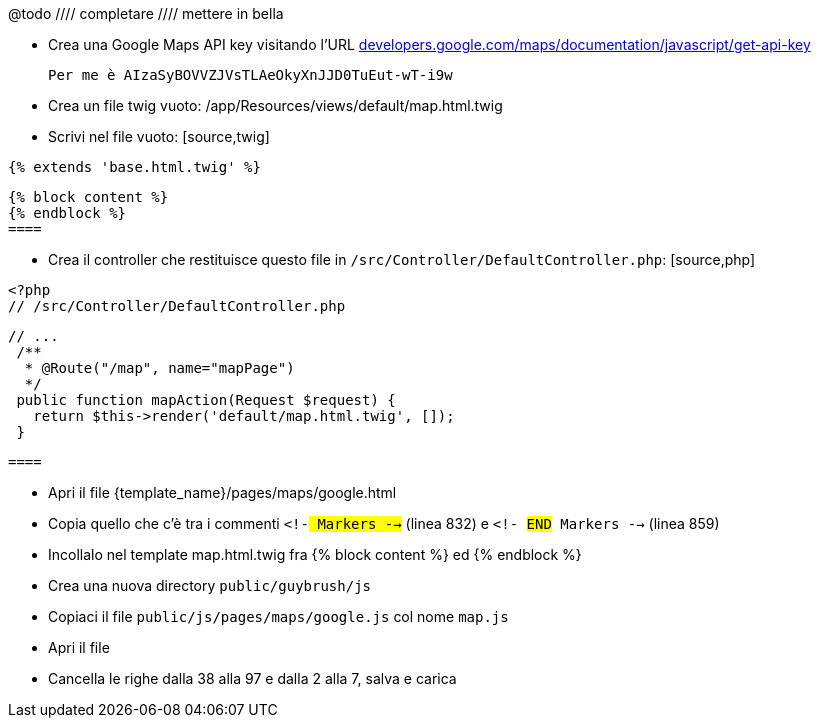 
@todo ////
completare
//// mettere in bella

* Crea una Google Maps API key visitando l'URL https://developers.google.com/maps/documentation/javascript/get-api-key[developers.google.com/maps/documentation/javascript/get-api-key]

  Per me è AIzaSyBOVVZJVsTLAeOkyXnJJD0TuEut-wT-i9w

* Crea un file twig vuoto: /app/Resources/views/default/map.html.twig
* Scrivi nel file vuoto:
  [source,twig]
====
  {% extends 'base.html.twig' %}

  {% block content %}
  {% endblock %}
  ====

* Crea il controller che restituisce questo file in `/src/Controller/DefaultController.php`:
  [source,php]
====
  <?php
  // /src/Controller/DefaultController.php

  // ...
   /**
    * @Route("/map", name="mapPage")
    */
   public function mapAction(Request $request) {
     return $this->render('default/map.html.twig', []);
   }

  ====

* Apri il file {template_name}/pages/maps/google.html
* Copia quello che c'è tra i commenti `<!-## Markers -->` (linea 832) e `<!-## #END# Markers -->` (linea 859)
* Incollalo nel template map.html.twig fra {% block content %} ed {% endblock %}
* Crea una nuova directory `public/guybrush/js`
* Copiaci il file `public/js/pages/maps/google.js` col nome `map.js`
* Apri il file
* Cancella le righe dalla 38 alla 97 e dalla 2 alla 7, salva e carica
